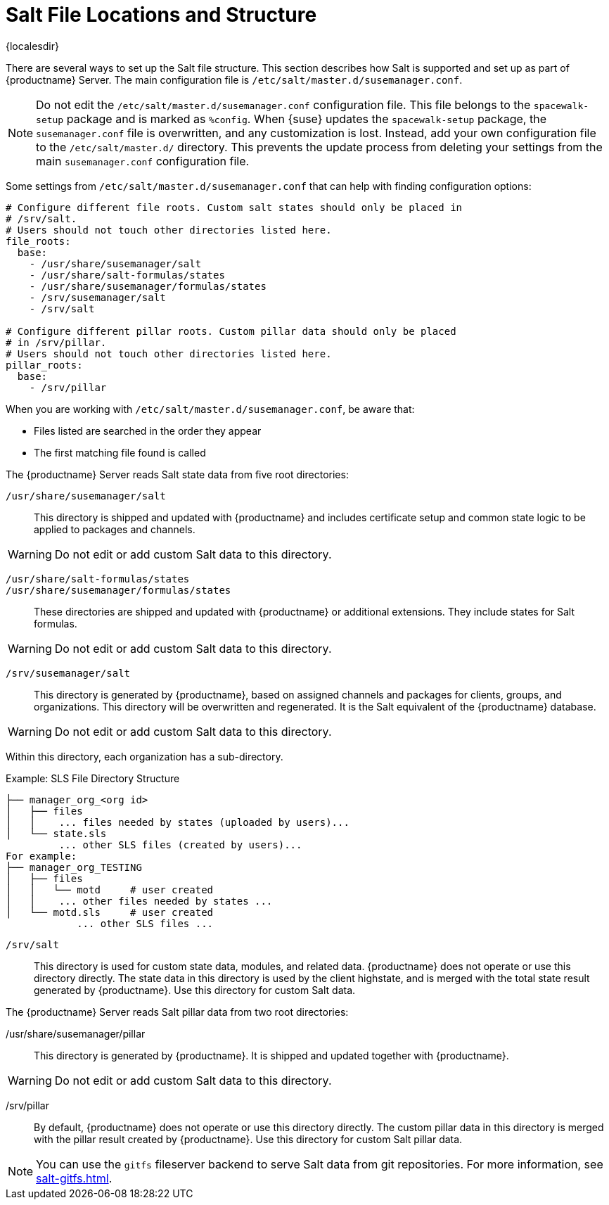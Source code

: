 [[salt.file.locations]]
= Salt File Locations and Structure

{localesdir} 



There are several ways to set up the Salt file structure.
This section describes how Salt is supported and set up as part of {productname} Server.
The main configuration file is [path]``/etc/salt/master.d/susemanager.conf``.

[NOTE]
====
Do not edit the [path]``/etc/salt/master.d/susemanager.conf`` configuration file.
This file belongs to the [package]``spacewalk-setup`` package and is marked as [literal]``%config``.
When {suse} updates the [package]``spacewalk-setup`` package, the [path]``susemanager.conf`` file is overwritten, and any customization is lost.
Instead, add your own configuration file to the [path]``/etc/salt/master.d/`` directory.
This prevents the update process from deleting your settings from the main [path]``susemanager.conf`` configuration file.
====

Some settings from [path]``/etc/salt/master.d/susemanager.conf`` that can help with finding configuration options:

----
# Configure different file roots. Custom salt states should only be placed in
# /srv/salt.
# Users should not touch other directories listed here.
file_roots:
  base:
    - /usr/share/susemanager/salt
    - /usr/share/salt-formulas/states
    - /usr/share/susemanager/formulas/states
    - /srv/susemanager/salt
    - /srv/salt

# Configure different pillar roots. Custom pillar data should only be placed
# in /srv/pillar.
# Users should not touch other directories listed here.
pillar_roots:
  base:
    - /srv/pillar
----

When you are working with [path]``/etc/salt/master.d/susemanager.conf``, be aware that:

* Files listed are searched in the order they appear
* The first matching file found is called

The {productname} Server reads Salt state data from five root directories:

[path]``/usr/share/susemanager/salt``::
This directory is shipped and updated with {productname} and includes certificate setup and common state logic to be applied to packages and channels.

[WARNING]
====
Do not edit or add custom Salt data to this directory.
====

[path]``/usr/share/salt-formulas/states``::
[path]``/usr/share/susemanager/formulas/states``::
These directories are shipped and updated with {productname} or additional extensions.
They include states for Salt formulas.

[WARNING]
====
Do not edit or add custom Salt data to this directory.
====

[path]``/srv/susemanager/salt``::
This directory is generated by {productname}, based on assigned channels and packages for clients, groups, and organizations.
This directory will be overwritten and regenerated.
It is the Salt equivalent of the {productname} database.

[WARNING]
====
Do not edit or add custom Salt data to this directory.
====

Within this directory, each organization has a sub-directory.

.Example: SLS File Directory Structure
----
├── manager_org_<org id>
│   ├── files
│   │    ... files needed by states (uploaded by users)...
│   └── state.sls
         ... other SLS files (created by users)...
For example:
├── manager_org_TESTING
│   ├── files
│   │   └── motd     # user created
│   │    ... other files needed by states ...
│   └── motd.sls     # user created
            ... other SLS files ...
----

[path]``/srv/salt``::
This directory is used for custom state data, modules, and related data.
{productname} does not operate or use this directory directly.
The state data in this directory is used by the client highstate, and is merged with the total state result generated by {productname}.
Use this directory for custom Salt data.

The {productname} Server reads Salt pillar data from two root directories:

/usr/share/susemanager/pillar::
This directory is generated by {productname}.
It is shipped and updated together with {productname}.

[WARNING]
====
Do not edit or add custom Salt data to this directory.
====

/srv/pillar::
By default, {productname} does not operate or use this directory directly.
The custom pillar data in this directory is merged with the pillar result created by {productname}.
Use this directory for custom Salt pillar data.

[NOTE]
====
You can use the [systemitem]``gitfs`` fileserver backend to serve Salt data from git repositories.
For more information, see xref:salt-gitfs.adoc[].
====

